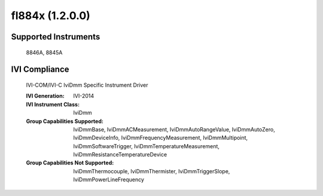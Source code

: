 fl884x (1.2.0.0)
++++++++++++++++


Supported Instruments
---------------------

    8846A,
    8845A

IVI Compliance
--------------

    IVI-COM/IVI-C IviDmm Specific Instrument Driver

    :IVI Generation: IVI-2014
    :IVI Instrument Class: IviDmm
    :Group Capabilities Supported: IviDmmBase, IviDmmACMeasurement, IviDmmAutoRangeValue, IviDmmAutoZero, IviDmmDeviceInfo,
                                   IviDmmFrequencyMeasurement, IviDmmMultipoint, IviDmmSoftwareTrigger,
                                   IviDmmTemperatureMeasurement, IviDmmResistanceTemperatureDevice
    :Group Capabilities Not Supported: IviDmmThermocouple, IviDmmThermister, IviDmmTriggerSlope, IviDmmPowerLineFrequency
